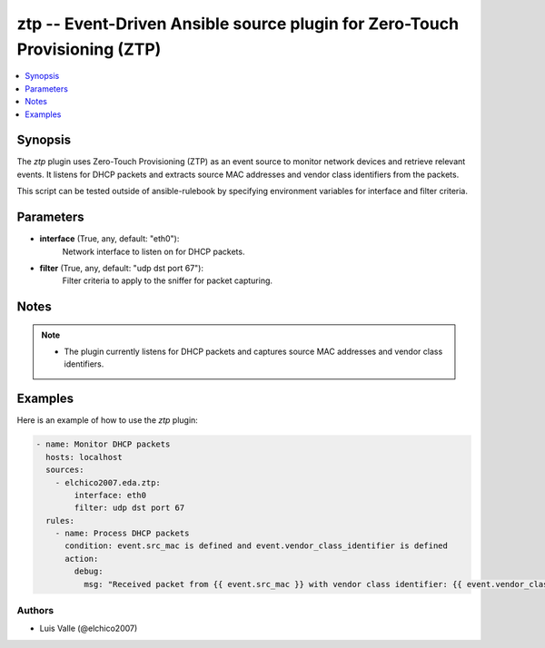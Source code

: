 .. _ztp_module:

ztp -- Event-Driven Ansible source plugin for Zero-Touch Provisioning (ZTP)
=========================================================================

.. contents::
   :local:
   :depth: 1

Synopsis
--------

The `ztp` plugin uses Zero-Touch Provisioning (ZTP) as an event source to monitor network devices and retrieve relevant events. It listens for DHCP packets and extracts source MAC addresses and vendor class identifiers from the packets.

This script can be tested outside of ansible-rulebook by specifying environment variables for interface and filter criteria.

Parameters
----------

- **interface** (True, any, default: "eth0"):
    Network interface to listen on for DHCP packets.

- **filter** (True, any, default: "udp dst port 67"):
    Filter criteria to apply to the sniffer for packet capturing.

Notes
-----

.. note::
   - The plugin currently listens for DHCP packets and captures source MAC addresses and vendor class identifiers.

Examples
--------

Here is an example of how to use the `ztp` plugin:

.. code-block:: yaml+jinja

    - name: Monitor DHCP packets
      hosts: localhost
      sources:
        - elchico2007.eda.ztp:
            interface: eth0
            filter: udp dst port 67
      rules:
        - name: Process DHCP packets
          condition: event.src_mac is defined and event.vendor_class_identifier is defined
          action:
            debug:
              msg: "Received packet from {{ event.src_mac }} with vendor class identifier: {{ event.vendor_class_identifier }}"

Authors
~~~~~~~

- Luis Valle (@elchico2007)